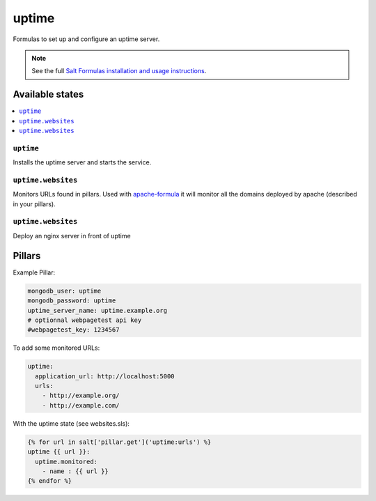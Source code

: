 ======
uptime
======

Formulas to set up and configure an uptime server.

.. note::

    See the full `Salt Formulas installation and usage instructions
    <http://docs.saltstack.com/en/latest/topics/development/conventions/formulas.html>`_.

Available states
================

.. contents::
    :local:

``uptime``
----------

Installs the uptime server and starts the service.

``uptime.websites``
-------------------

Monitors URLs found in pillars. Used with `apache-formula
<https://github.com/saltstack-formulas/apache-formula>`_ it will
monitor all the domains deployed by apache (described in your
pillars).

``uptime.websites``
-------------------

Deploy an nginx server in front of uptime

Pillars
=======

Example Pillar:

.. code:: yaml

  mongodb_user: uptime
  mongodb_password: uptime
  uptime_server_name: uptime.example.org
  # optionnal webpagetest api key
  #webpagetest_key: 1234567


To add some monitored URLs:

.. code:: yaml

  uptime:
    application_url: http://localhost:5000
    urls: 
      - http://example.org/
      - http://example.com/

With the uptime state (see websites.sls): 

.. code:: yaml

  {% for url in salt['pillar.get']('uptime:urls') %}
  uptime {{ url }}:
    uptime.monitored:
      - name : {{ url }}
  {% endfor %}
